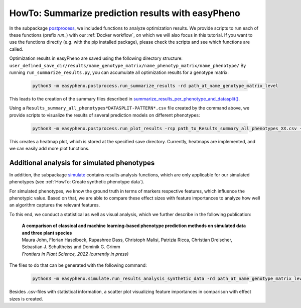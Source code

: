 HowTo: Summarize prediction results with easyPheno
======================================================
In the subpackage `postprocess <https://github.com/grimmlab/easyPheno/tree/main/easypheno/postprocess>`_, we included
functions to analyze optimization results. We provide scripts to run each of these functions (prefix *run_*) with our :ref:`Docker workflow`, on which we will also focus
in this tutorial. If you want to use the functions directly (e.g. with the pip installed package),
please check the scripts and see which functions are called.

Optimization results in easyPheno are saved using the following directory structure: ``user_defined_save_dir/results/name_genotype_matrix/name_phenotyp_matrix/name_phenotype/``
By running ``run_summarize_results.py``, you can accumulate all optimization results for a genotype matrix:

    .. code-block::

        python3 -m easypheno.postprocess.run_summarize_results -rd path_at_name_genotype_matrix_level

This leads to the creation of the summary files described in `summarize_results_per_phenotype_and_datasplit() <https://github.com/grimmlab/easyPheno/blob/main/easypheno/postprocess/results_analysis.py#L10>`_.

Using a ``Results_summary_all_phenotypes*DATASPLIT-PATTERN*.csv`` file created by the command above, we provide scripts to visualize the results of several prediction models on different phenotypes:

    .. code-block::

        python3 -m easypheno.postprocess.run_plot_results -rsp path_to_Results_summary_all_phenotypes_XX.csv -sd path_to_save_directory

This creates a heatmap plot, which is stored at the specified save directory. Currently, heatmaps are implemented, and we can easily add more plot functions.


Additional analysis for simulated phenotypes
""""""""""""""""""""""""""""""""""""""""""""""
In addition, the subpackage `simulate <https://github.com/grimmlab/easyPheno/tree/main/easypheno/simulate>`_ contains
results analysis functions, which are only applicable for our simulated phenotypes (see :ref:`HowTo: Create synthetic phenotype data`).

For simulated phenotypes, we know the ground truth in terms of markers respective features, which influence the phenotypic value.
Based on that, we are able to compare these effect sizes with feature importances to analyze how well an algorithm captures the relevant features.

To this end, we conduct a statistical as well as visual analysis, which we further describe in the following publication:

    | **A comparison of classical and machine learning-based phenotype prediction methods on simulated data and three plant species**
    | Maura John, Florian Haselbeck, Rupashree Dass, Christoph Malisi, Patrizia Ricca, Christian Dreischer, Sebastian J. Schultheiss and Dominik G. Grimm
    | *Frontiers in Plant Science, 2022 (currently in press)*

The files to do that can be generated with the following command:

    .. code-block::

        python3 -m easypheno.simulate.run_results_analysis_synthetic_data -rd path_at_name_genotype_matrix_level -simd path_to_simulation_configs -sd path_to_save_directory

Besides .csv-files with statistical information, a scatter plot visualizing feature importances in comparison with effect sizes is created.